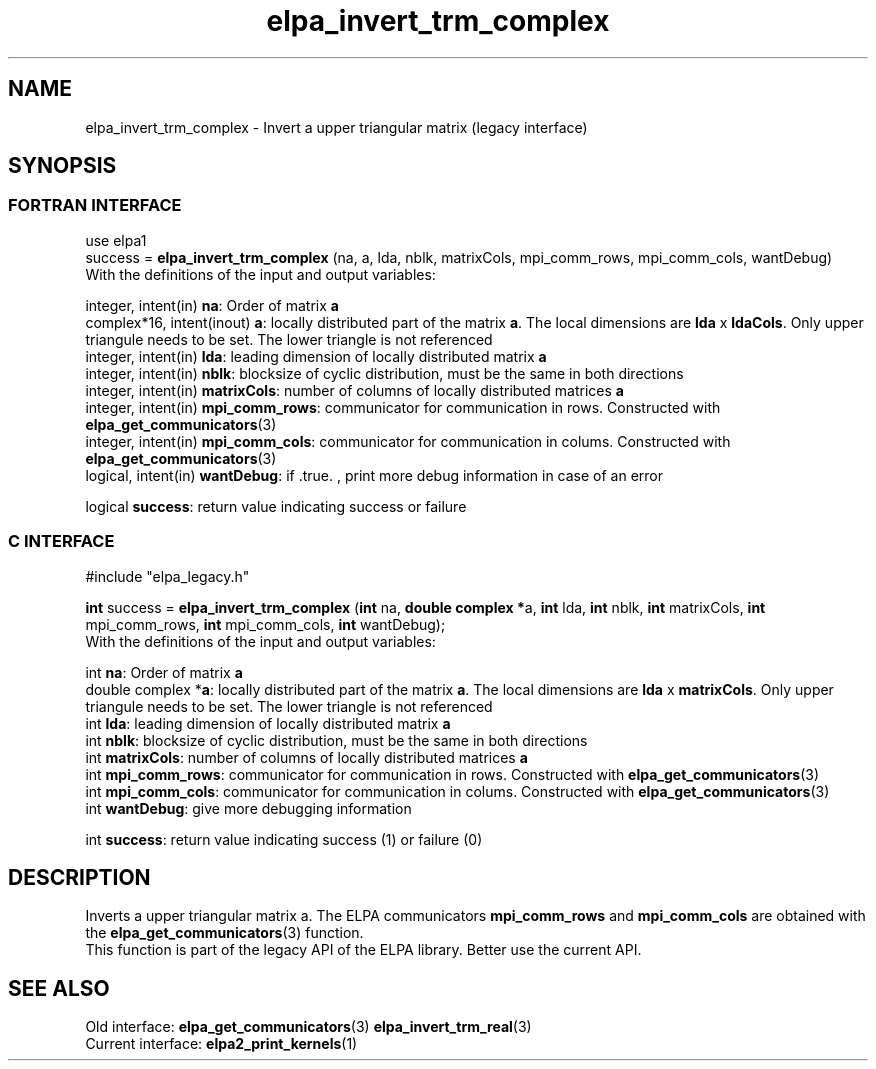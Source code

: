 .TH "elpa_invert_trm_complex" 3 "Wed May 17 2017" "ELPA" \" -*- nroff -*-
.ad l
.nh
.SH NAME
elpa_invert_trm_complex \- Invert a upper triangular matrix (legacy interface)
.br

.SH SYNOPSIS
.br
.SS FORTRAN INTERFACE
use elpa1
.br
.br
.RI  "success = \fBelpa_invert_trm_complex\fP (na, a, lda, nblk, matrixCols, mpi_comm_rows, mpi_comm_cols, wantDebug)"
.br
.RI " "
.br
.RI "With the definitions of the input and output variables:"

.br
.RI "integer, intent(in)    \fBna\fP:            Order of matrix \fBa\fP"
.br
.RI "complex*16,  intent(inout) \fBa\fP:         locally distributed part of the matrix \fBa\fP. The local dimensions are \fBlda\fP x \fBldaCols\fP. Only upper triangule needs to be set. The lower triangle is not referenced"
.br
.RI "integer, intent(in)    \fBlda\fP:           leading dimension of locally distributed matrix \fBa\fP"
.br
.RI "integer, intent(in)    \fBnblk\fP:          blocksize of cyclic distribution, must be the same in both directions"
.br
.RI "integer, intent(in)    \fBmatrixCols\fP:    number of columns of locally distributed matrices \fBa\fP"
.br
.RI "integer, intent(in)    \fBmpi_comm_rows\fP: communicator for communication in rows. Constructed with \fBelpa_get_communicators\fP(3)"
.br
.RI "integer, intent(in)    \fBmpi_comm_cols\fP: communicator for communication in colums. Constructed with \fBelpa_get_communicators\fP(3)"
.br
.RI "logical, intent(in)    \fBwantDebug\fP:     if .true. , print more debug information in case of an error"

.br
.RI "logical                \fBsuccess\fP:       return value indicating success or failure"
.br
.SS C INTERFACE
#include "elpa_legacy.h"

.br
.RI "\fBint\fP success = \fBelpa_invert_trm_complex\fP (\fBint\fP na, \fB double complex *\fPa, \fBint\fP lda, \fBint\fP nblk, \fBint\fP matrixCols, \fBint\fP mpi_comm_rows, \fBint\fP mpi_comm_cols,  \fBint\fP wantDebug);"
.br
.RI " "
.br
.RI "With the definitions of the input and output variables:"

.br
.RI "int \fBna\fP:               Order of matrix \fBa\fP"
.br
.RI "double complex *\fBa\fP:    locally distributed part of the matrix \fBa\fP. The local dimensions are \fBlda\fP x \fBmatrixCols\fP.  Only upper triangule needs to be set. The lower triangle is not referenced"
.br
.RI "int \fBlda\fP:              leading dimension of locally distributed matrix \fBa\fP"
.br
.RI "int \fBnblk\fP:             blocksize of cyclic distribution, must be the same in both directions"
.br
.RI "int \fBmatrixCols\fP:       number of columns of locally distributed matrices \fBa\fP"
.br
.RI "int \fBmpi_comm_rows\fP:    communicator for communication in rows. Constructed with \fBelpa_get_communicators\fP(3)"
.br
.RI "int \fBmpi_comm_cols\fP:    communicator for communication in colums. Constructed with \fBelpa_get_communicators\fP(3)"
.br
.RI "int \fBwantDebug\fP:        give more debugging information"
.br

.RI "int     \fBsuccess\fP:       return value indicating success (1) or failure (0)

.SH DESCRIPTION
Inverts a upper triangular matrix a. The ELPA communicators \fBmpi_comm_rows\fP and \fBmpi_comm_cols\fP are obtained with the \fBelpa_get_communicators\fP(3) function.
.br
This function is part of the legacy API of the ELPA library. Better use the current API.
.br
.SH "SEE ALSO"
.br
Old interface:
\fBelpa_get_communicators\fP(3) \fBelpa_invert_trm_real\fP(3)
.br
Current interface:
\fBelpa2_print_kernels\fP(1)
